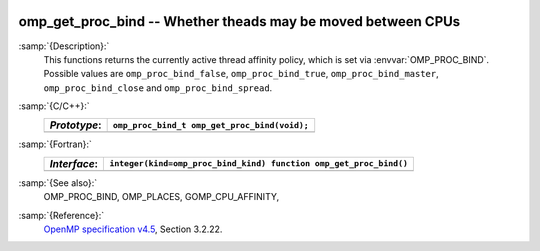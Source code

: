   .. _omp_get_proc_bind:

omp_get_proc_bind -- Whether theads may be moved between CPUs
*************************************************************

:samp:`{Description}:`
  This functions returns the currently active thread affinity policy, which is
  set via :envvar:`OMP_PROC_BIND`.  Possible values are ``omp_proc_bind_false``,
  ``omp_proc_bind_true``, ``omp_proc_bind_master``,
  ``omp_proc_bind_close`` and ``omp_proc_bind_spread``.

:samp:`{C/C++}:`
  ============  ============================================
  *Prototype*:  ``omp_proc_bind_t omp_get_proc_bind(void);``
  ============  ============================================
  ============  ============================================

:samp:`{Fortran}:`
  ============  =================================================================
  *Interface*:  ``integer(kind=omp_proc_bind_kind) function omp_get_proc_bind()``
  ============  =================================================================
  ============  =================================================================

:samp:`{See also}:`
  OMP_PROC_BIND, OMP_PLACES, GOMP_CPU_AFFINITY,

:samp:`{Reference}:`
  `OpenMP specification v4.5 <https://www.openmp.org>`_, Section 3.2.22.

